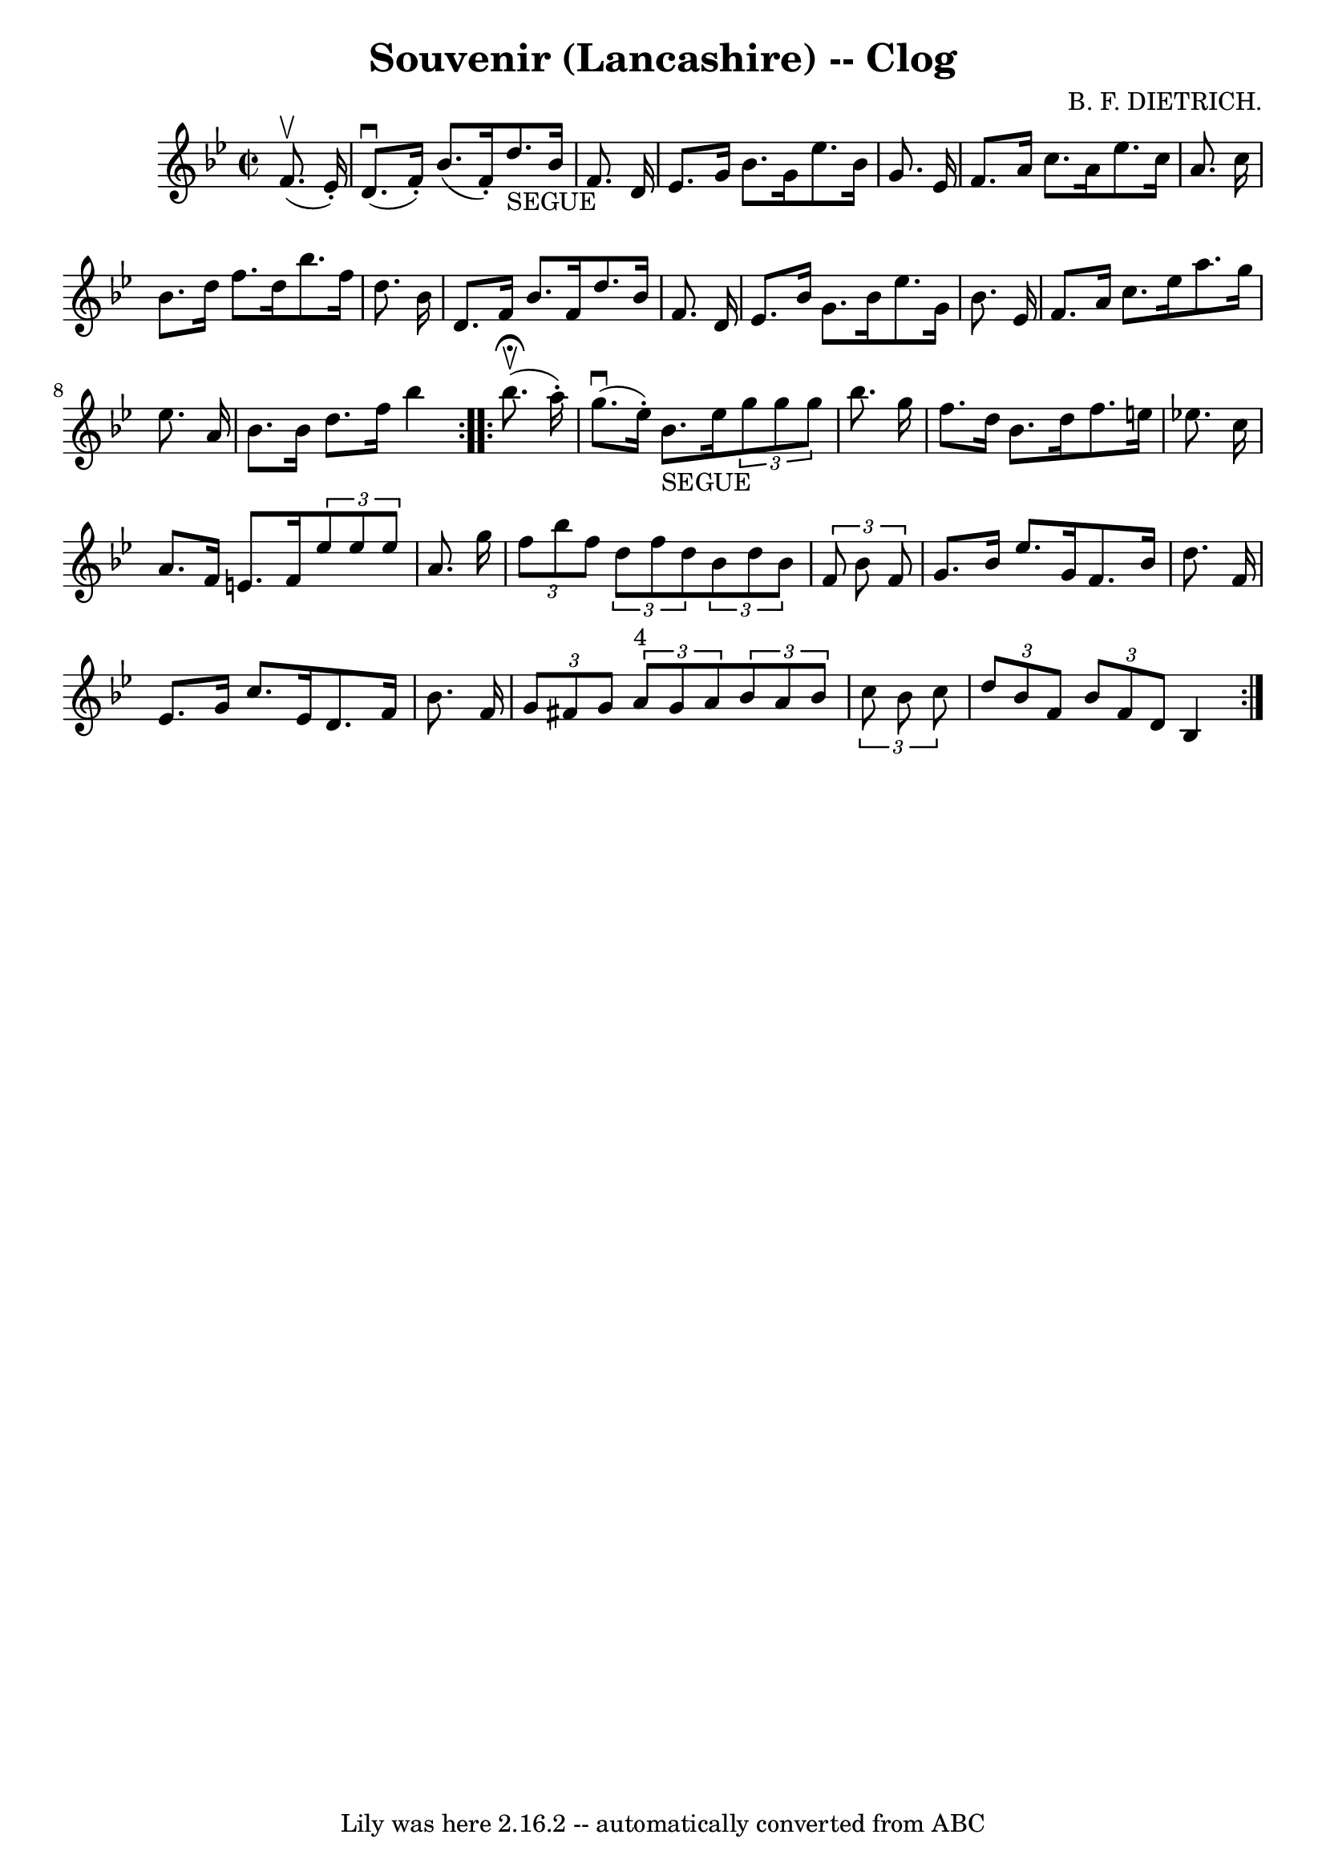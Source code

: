 \version "2.7.40"
\header {
	book = "Ryan's Mammoth Collection"
	composer = "B. F. DIETRICH."
	crossRefNumber = "1"
	footnotes = "\\\\158 939"
	tagline = "Lily was here 2.16.2 -- automatically converted from ABC"
	title = "Souvenir (Lancashire) -- Clog"
}
voicedefault =  {
\set Score.defaultBarType = "empty"

\repeat volta 2 {
\override Staff.TimeSignature #'style = #'C
 \time 2/2 \key bes \major   f'8. ^\upbow(   ees'16 -. -) \bar "|"     d'8. 
^\downbow(   f'16 -. -)   bes'8. (   f'16 -. -)     d''8. _"SEGUE"   bes'16    
f'8.    d'16    \bar "|"   ees'8.    g'16    bes'8.    g'16    ees''8.    
bes'16    g'8.    ees'16    \bar "|"   f'8.    a'16    c''8.    a'16    ees''8. 
   c''16    a'8.    c''16    \bar "|"     bes'8.    d''16    f''8.    d''16    
bes''8.    f''16    d''8.    bes'16    \bar "|"     d'8.    f'16    bes'8.    
f'16    d''8.    bes'16    f'8.    d'16    \bar "|"   ees'8.    bes'16    g'8.  
  bes'16    ees''8.    g'16    bes'8.    ees'16    \bar "|"   f'8.    a'16    
c''8.    ees''16    a''8.    g''16    ees''8.    a'16    \bar "|"   bes'8.    
bes'16    d''8.    f''16    bes''4      }     \repeat volta 2 {   bes''8. 
^\fermata^\upbow(   a''16 -. -) \bar "|"     g''8. ^\downbow(   ees''16 -. -)   
bes'8. _"SEGUE"   ees''16    \times 2/3 {   g''8    g''8    g''8  }   bes''8.   
 g''16    \bar "|"   f''8.    d''16    bes'8.    d''16    f''8.    e''16    
ees''!8.    c''16    \bar "|"     a'8.    f'16    e'8.    f'16    \times 2/3 {  
 ees''8    ees''8    ees''8  }   a'8.    g''16    \bar "|"   \times 2/3 {   
f''8    bes''8    f''8  }   \times 2/3 {   d''8    f''8    d''8  }   
\times 2/3 {   bes'8    d''8    bes'8  }   \times 2/3 {   f'8    bes'8    f'8  
}   \bar "|"     g'8.    bes'16    ees''8.    g'16    f'8.    bes'16    d''8.   
 f'16    \bar "|"   ees'8.    g'16    c''8.    ees'16    d'8.    f'16    bes'8. 
   f'16    \bar "|"     \times 2/3 {   g'8    fis'8    g'8  }   \times 2/3 {   
a'8 ^"4"   g'8    a'8  }   \times 2/3 {   bes'8    a'8    bes'8  } \times 2/3 { 
  c''8    bes'8    c''8  }   \bar "|"   \times 2/3 {   d''8    bes'8    f'8  } 
\times 2/3 {   bes'8    f'8    d'8  }   bes4      }   
}

\score{
    <<

	\context Staff="default"
	{
	    \voicedefault 
	}

    >>
	\layout {
	}
	\midi {}
}

